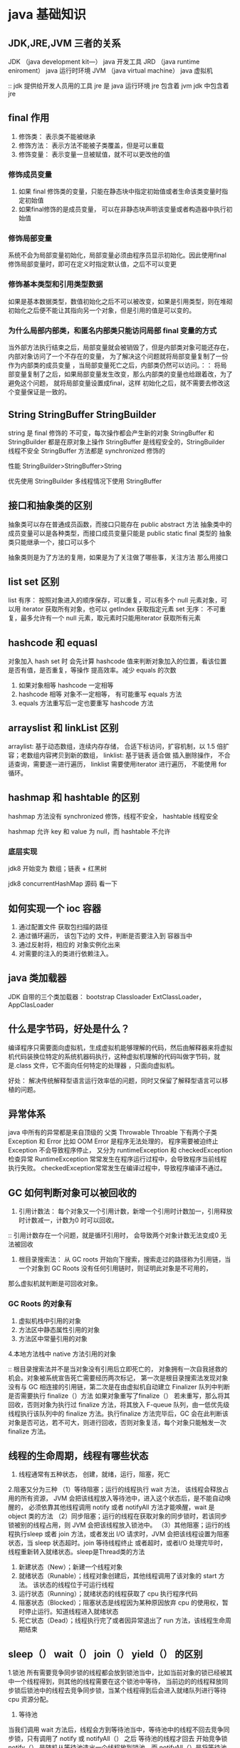 * java 基础知识

** JDK,JRE,JVM 三者的关系

JDK （java development kit—）  java 开发工具
JRD （java runtime eniroment） java 运行时环境
JVM （java virtual machine） java 虚拟机

:: jdk 提供给开发人员用的工具  jre 是 java 运行环境  jre 包含着 jvm  jdk 中包含着 jre 




** final 作用

1. 修饰类： 表示类不能被继承
2. 修饰方法： 表示方法不能被子类覆盖，但是可以重载
3. 修饰变量： 表示变量一旦被赋值，就不可以更改他的值

*** 修饰成员变量

1. 如果 final 修饰类的变量，只能在静态块中指定初始值或者生命该类变量时指定初始值
2. 如果final修饰的是成员变量， 可以在非静态块声明该变量或者构造器中执行初始值

*** 修饰局部变量
系统不会为局部变量初始化，局部变量必须由程序员显示初始化。因此使用final 修饰局部变量时，即可在定义时指定默认值，之后不可以变更

*** 修饰基本类型和引用类型数据

如果是基本数据类型，数值初始化之后不可以被改变，如果是引用类型，则在堆砌初始化之后便不能让其指向另一个对象，但是引用的值是可以变的。

*** 为什么局部内部类，和匿名内部类只能访问局部 final 变量的方式

当外部方法执行结束之后，局部变量就会被销毁了，但是内部类对象可能还存在，内部对象访问了一个不存在的变量， 为了解决这个问题就将局部变量复制了一份作为内部类的成员变量
，当局部变量死亡之后，内部类仍然可以访问。：： 将局部变量复制了之后，如果局部变量发生改变，那么内部类的变量也给跟着改，为了避免这个问题， 就将局部变量设置成final，这样
初始化之后，就不需要去修改这个变量保证是一致的。

** String StringBuffer StringBuilder

string 是 final 修饰的 不可变，每次操作都会产生新的对象
StringBuffer 和StringBuilder 都是在原对象上操作
StringBuffer 是线程安全的，StringBuilder 线程不安全
StringBuffer 方法都是 synchronized 修饰的

性能 StringBuilder>StringBuffer>String

优先使用 StringBuilder  多线程情况下使用 StringBuffer


** 接口和抽象类的区别

抽象类可以存在普通成员函数，而接口只能存在 public abstract 方法
抽象类中的成员变量可以是各种类型，而接口成员变量只能是 public static final 类型的
抽象类只能继承一个，接口可以多个


抽象类则是为了方法的复用，如果是为了关注做了哪些事，关注方法 那么用接口

** list set 区别

list 有序： 按照对象进入的顺序保存，可以重复，可以有多个 null 元素对象，可以用 iterator 获取所有对象，也可以 getIndex 获取指定元素
set 无序： 不可重复，最多允许有一个 null 元素，取元素时只能用iterator 获取所有元素

** hashcode 和 equasl

对象加入 hash set 时 会先计算 hashcode 值来判断对象加入的位置，看该位置是否有值，是否重复，等操作 提高效率。减少 equals 的次数

1. 如果对象相等  hashcode 一定相等
2. hashcode 相等 对象不一定相等， 有可能重写 equals 方法
3. equals 方法重写后一定也要重写 hashcode 方法

** arrayslist 和 linkList 区别

arraylist: 基于动态数组，连续内存存储， 合适下标访问，扩容机制，以 1.5 倍扩容；老数组内容拷贝到新的数组，
linklist: 基于链表 适合做 插入删除操作， 不合适查询，需要逐一进行遍历， linklist 需要使用iterator 进行遍历， 不能使用 for 循环。

** hashmap 和 hashtable 的区别

hashmap 方法没有 synchronized 修饰，线程不安全， hashtable 线程安全

hashmap 允许 key 和 value 为 null，而 hashtable 不允许

*** 底层实现

jdk8 开始变为 数组；链表 + 红黑树  

jdk8  concurrentHashMap 源码 看一下


** 如何实现一个 ioc 容器

1. 通过配置文件 获取包扫描的路径
2. 通过循环遍历， 该包下边的 文件，判断是否要注入到 容器当中
3. 通过反射将，相应的 对象实例化出来
4. 对需要的注入的类进行依赖注入。

** java 类加载器

JDK 自带的三个类加载器： bootstrap Classloader ExtClassLoader， AppClasLoader


** 什么是字节码，好处是什么？

编译程序只需要面向虚拟机，生成虚拟机能够理解的代码，然后由解释器来将虚拟机代码装换位特定的系统机器码执行，这种虚拟机理解的代码叫做字节码，就是.class 文件，它不面向任何特定的处理器
，只面向虚拟机。

好处： 解决传统解释型语言运行效率低的问题，同时又保留了解释型语言可以移植的问题。

** 异常体系

java 中所有的异常都是来自顶级的 父类  Throwable
Throable 下有两个子类 Exception 和 Error  比如 OOM
Error 是程序无法处理的， 程序需要被迫终止
Exception 不会导致程序停止， 又分为 runtimeException 和 checkedException 检查异常
RuntimeException 常常发生在程序运行过程中，会导致程序当前线程执行失败。 checkedException常常发生在编译过程中，导致程序编译不通过。


** GC 如何判断对象可以被回收的

1. 引用计数法： 每个对象又一个引用计数，新增一个引用时计数加一，引用释放时计数减一，计数为0 时可以回收。
:: 引用计数存在一个问题，就是循环引用时， 会导致两个对象计数无法变成0 无法被回收

2. 根目录搜索法： 从 GC roots 开始向下搜索，搜索走过的路径称为引用链，当一个对象到 GC Roots 没有任何引用链时，则证明此对象是不可用的，
那么虚拟机就判断是可回收对象。

*** GC Roots 的对象有

1. 虚拟机栈中引用的对象
2. 方法区中静态属性引用的对象
3. 方法区中常量引用的对象
4.本地方法栈中 native 方法引用的对象

:: 根目录搜索法并不是当对象没有引用后立即死亡的， 对象拥有一次自我拯救的机会。对象被系统宣告死亡需要经历两次标记，
第一次是根目录搜索法发现对象没有与 GC 相连接的引用链，第二次是在由虚拟机自动建立 Finalizer 队列中判断是否需要执行 finalize（）方法
如果对象重写了finalize（） 若未重写，那么将其回收，否则对象为执行过 finalize 方法，将其放入 F-queue 队列，由一低优先级线程执行该队列中的
finalize 方法。执行finalize 方法完毕后，GC 会在此判断该对象是否可达，若不可大，则进行回收，否则对象复活，每个对象只能触发一次 finalize 方法。

** 线程的生命周期，线程有哪些状态

1. 线程通常有五种状态， 创建，就绪，运行，阻塞，死亡
2.阻塞又分为三种
（1）等待阻塞；运行的线程执行 wait 方法， 该线程会释放占用的所有资源， JVM 会把该线程放入等待池中，进入这个状态后，是不能自动唤醒的，
必须依靠其他线程调用 notify 或者 notifyAll 方法才能唤醒，wait 是 object 类的方法
（2）同步阻塞；运行的线程在获取对象的同步锁时，若该同步锁被别的线程占用，则 JVM 会把该线程放入锁池中。
（3）其他阻塞；运行的线程执行sleep 或者 join 方法，或者发出 I/O 请求时，JVM 会把该线程设置为阻塞状态，当 sleep 状态超时。join 等待线程终止
或者超时，或者I/O 处理完毕时，线程重新转入就绪状态。sleep是Thread类的方法

1. 新建状态（New）；新建一个线程对象
2. 就绪状态（Runable）；线程对象创建后，其他线程调用了该对象的 start 方法。 该状态的线程位于可运行线程
3. 运行状态（Running）；就绪状态的线程获取了 cpu 执行程序代码
4. 阻塞状态（Blocked）；阻塞状态是线程因为某种原因放弃 cpu 的使用权，暂时停止运行。知道线程进入就绪状态
5. 死亡状态（Dead）；线程执行完了或者因异常退出了 run 方法，该线程生命周期结束

** sleep（） wait（） join（） yield（） 的区别

1.锁池
所有需要竞争同步锁的线程都会放到锁池当中，比如当前对象的锁已经被其中一个线程得到，则其他的线程需要在这个锁池中等待，
当前边的的线程释放同步锁后锁池中的线程去竞争同步锁，当某个线程得到后会进入就绪队列进行等待 cpu 资源分配。

2. 等待池
当我们调用 wait 方法后，线程会方到等待池当中，等待池中的线程不回去竞争同步锁，只有调用了 notify 或 notifyAll（） 之后 等待池的线程才回去
开始竞争锁 notify（） 是随机从等待池选出一个线程放到锁池，而 notifyAll（）是将等待池的所有线程放到等待池当中。


1. sleep 是Thread 类提供的静态本地方法， wait则是 object 类的本地方法
2. sleep 方法不会释放锁，wait 会释放，而且加入到等待队列当中。

:: sleep 就是把 cpu 的执行资格 和执行权释放出去，不再运行此线程，当定时时间结束再去取回 cpu 资源，参与 cpu 的调度，获取 cpu 资源后就可以
继续运行了，而 sleep 时刻线程有锁，那么 sleep 不会释放该锁，而是把锁带着进入了冻结状态，也就是说其他需要这个锁的线程根本不可能获取到这个锁，
也就是说无法执行程序。如果在睡眠时间其他线程调用了这个线程的interrup 方法那么这个线程会抛出 interruptexception异常返回，这点和wait是一样的。

3. sleep 方法不依赖于同步器 synchronized，但是 wait 需要依赖 synchronized 关键字
4. sleep 方法不需要被唤醒，但是wait 需要
5.sleep 一般用于当前线程休眠，或者轮询，暂停操作，wait 则多用于线程之间通信。
6.sleep 会让出 cpu 执行时间且强制执行上下文切换，而 wait 则不一定，wait 后可能还是有机会重新竞争到锁 继续执行。

yield（） 执行后线程直接进入就绪状态，马上释放了 cpu 的执行权， 但是依然保留了 cpu 的执行资格，所以有可能 cpu 下次 进行线程调度还会让这个线程
获取到执行权继续执行

join（） 执行后线程进入阻塞状态， 例如在线程b 中调用a 线程的 join 那线程b 会进入到 阻塞队列，知道线程 a结束或者中断线程


** 对于线程安全的理解

多个线程，操作同一个对象，如果不用额外的同步器，进行控制，调用的这个对象结果还是正确的，那么就是线程安全的。

** thread runable 的区别

thread 是类， runable 是接口， thread 是实现了 runable 的

** 守护线程

为其他线程提供服务的一个线程， 比如GC垃圾回收线程  ，通过thread.setDaemon(true) 来设置守护线程， 这个线程的子线程也是 守护线程。
线程池 ExecutorService 创建的线程会把守护线程转化成 用户线程 所以，想创建后台线程就不能用线程池。

** threadLocal 的使用场景

thread 对象含有一个 ThreadLocalMap 类型的成员变量 threadLocals 它存储本线程中所有的 ThreadLocal 对象及其对应的值
threadLocalMap 由一个个 Entry 对象构成
Entry 继承 WeakReference 一个 Entry 由 threadLocal 对象和 Object 构成。 由此可见，Entry 的key 是ThreadLocal 对象
并且是一个弱引用，当没指向 key 的强引用后，该key 就会被垃圾收集器回收

当执行set 方法 ThreadLocal 首先获取 当前线程对象，然后获取当前线程的 ThreadLocalMap 对象。再以当前的ThreadLocal 对象为 key 将值存储进
ThreadLocalMap 对象中。

get 方法类似 ThreadLocal 首先会获取当前对象，然后获取 threadLocalMap 对象。再以当前ThreadLocal对象为 key 获取对应的value

*** 使用场景

1. 对象在跨层传递的时候，比如有个参数是 controller->service->dao 每层都需要加这个参数那么就可以用 ThreadLocal
2. 线程间的数据隔离
3. 进行事务操作，用于存储线程事务信息
4. 数据库连接， session 会话管理。

** threadLocal 内存泄漏原因，如何避免

当 threadLocal 对象设置为 null 的时候， threadLocalMap 当中的 key 会被设置为 null 但是 value 对应的线程变量之间还是强引用，导致
无法被回收，这样就导致了内存泄漏

threadLocalMap 和 thread 一样长，没有手动删除，对应的 key 就会导致内存泄露。

每次使用完 ThreadLocal 都调用它的 remove（） 方法清除数据
将 ThreadLocal 变量定义成 private static 这样一直存在ThreadLocal 强引用，也就能保证任何时候都能通过ThreadLocal 的弱引用访问到 Entry的value 
从而清除掉。

** 并发的三大特性

原子性： 比如一个自增操作，其中分为 3步，获取值；加1；写入内存， 执行到第二步的时候，另一个线程就已经读取了值，导致结果错误。
可见性： 多个线程访问同一个变量，一个线程修改了这个变量的值，其他线程能够立即看到修改的值， volatile
有序性： 虚拟机在进行代码编译的时候，会有指令重排，这个时候会导致线程安全问题。 volatioe 本身包含了禁止指令重排的语义。
